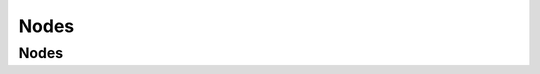 Nodes
=====

.. _nodes:

Nodes
-----
.. autosummary::
   :toctree: nodes
   :template: autosummary_class.rst

   astroid.nodes.AnnAssign
   astroid.nodes.Arguments
   astroid.nodes.Assert
   astroid.nodes.Assign
   astroid.nodes.AssignAttr
   astroid.nodes.AssignName
   astroid.nodes.AsyncFor
   astroid.nodes.AsyncFunctionDef
   astroid.nodes.AsyncWith
   astroid.nodes.Attribute
   astroid.nodes.AugAssign
   astroid.nodes.Await
   astroid.nodes.BinOp
   astroid.nodes.BoolOp
   astroid.nodes.Break
   astroid.nodes.Call
   astroid.nodes.ClassDef
   astroid.nodes.Compare
   astroid.nodes.Comprehension
   astroid.nodes.Const
   astroid.nodes.Continue
   astroid.nodes.Decorators
   astroid.nodes.DelAttr
   astroid.nodes.DelName
   astroid.nodes.Delete
   astroid.nodes.Dict
   astroid.nodes.DictComp
   astroid.nodes.DictUnpack
   astroid.nodes.EmptyNode
   astroid.nodes.ExceptHandler
   astroid.nodes.Expr
   astroid.nodes.For
   astroid.nodes.FormattedValue
   astroid.nodes.FunctionDef
   astroid.nodes.GeneratorExp
   astroid.nodes.Global
   astroid.nodes.If
   astroid.nodes.IfExp
   astroid.nodes.Import
   astroid.nodes.ImportFrom
   astroid.nodes.JoinedStr
   astroid.nodes.Keyword
   astroid.nodes.Lambda
   astroid.nodes.List
   astroid.nodes.ListComp
   astroid.nodes.Match
   astroid.nodes.MatchAs
   astroid.nodes.MatchCase
   astroid.nodes.MatchClass
   astroid.nodes.MatchMapping
   astroid.nodes.MatchOr
   astroid.nodes.MatchSequence
   astroid.nodes.MatchSingleton
   astroid.nodes.MatchStar
   astroid.nodes.MatchValue
   astroid.nodes.Module
   astroid.nodes.Name
   astroid.nodes.Nonlocal
   astroid.nodes.ParamSpec
   astroid.nodes.Pass
   astroid.nodes.Raise
   astroid.nodes.Return
   astroid.nodes.Set
   astroid.nodes.SetComp
   astroid.nodes.Slice
   astroid.nodes.Starred
   astroid.nodes.Subscript
   astroid.nodes.Try
   astroid.nodes.TryStar
   astroid.nodes.Tuple
   astroid.nodes.TypeAlias
   astroid.nodes.TypeVar
   astroid.nodes.TypeVarTuple
   astroid.nodes.UnaryOp
   astroid.nodes.Unknown
   astroid.nodes.While
   astroid.nodes.With
   astroid.nodes.Yield
   astroid.nodes.YieldFrom
